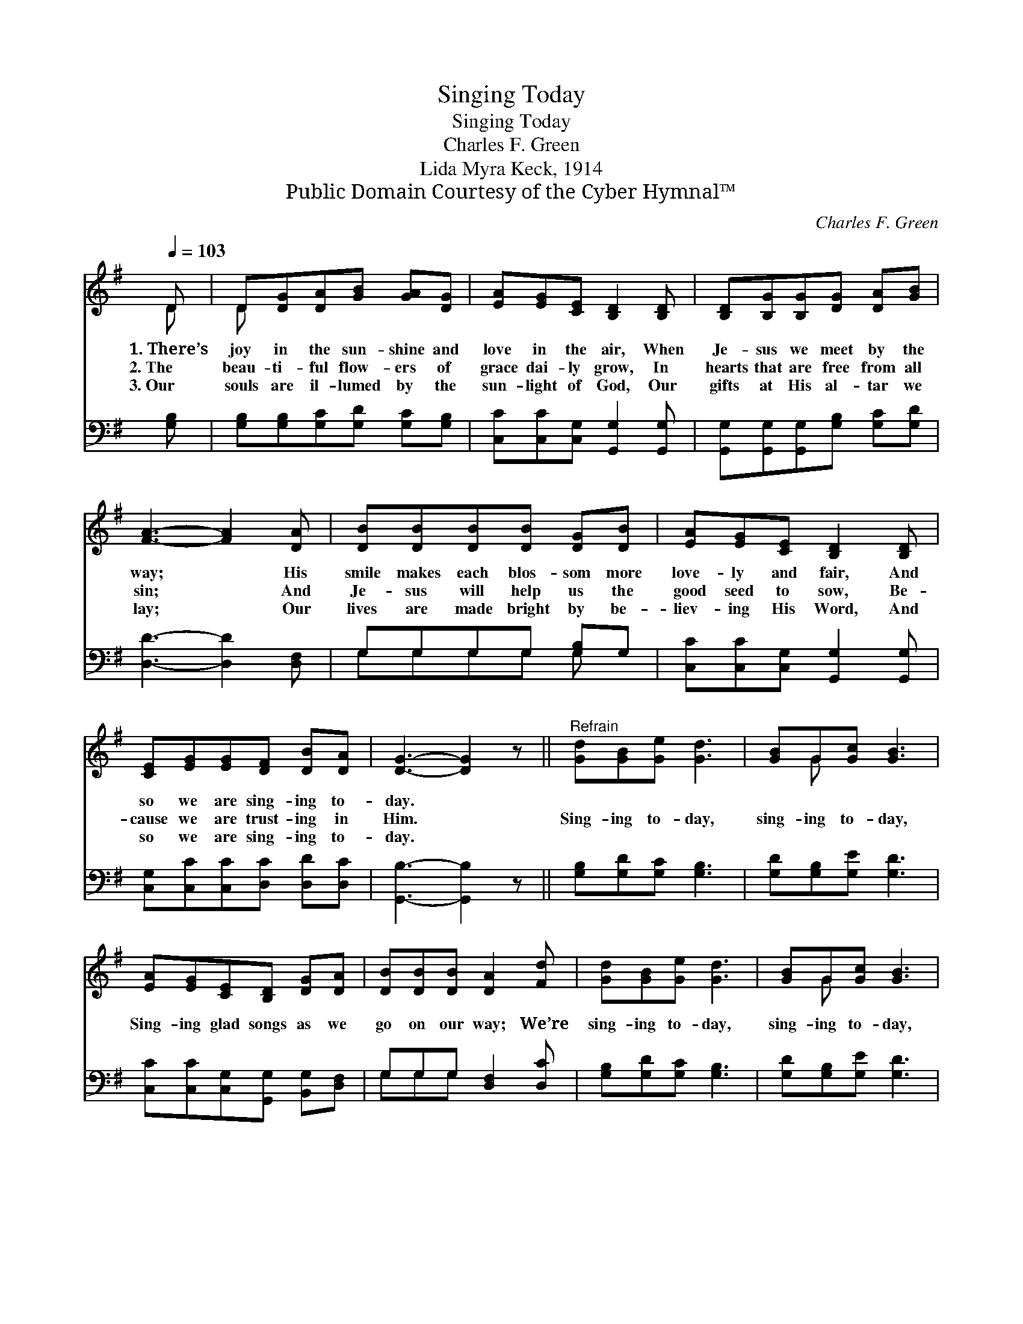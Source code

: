 X:1
T:Singing Today
T:Singing Today
T:Charles F. Green
T:Lida Myra Keck, 1914
T:Public Domain Courtesy of the Cyber Hymnal™
C:Charles F. Green
Z:Public Domain
Z:Courtesy of the Cyber Hymnal™
%%score ( 1 2 ) ( 3 4 )
L:1/8
Q:1/4=103
M:none
K:G
V:1 treble 
V:2 treble 
V:3 bass 
V:4 bass 
V:1
 D | D[DG][DA][GB] [GA][DG] | [EA][EG][CE] [B,D]2 [B,D] | [B,D][B,G][B,G][DG] [DA][GB] | %4
w: 1.~There’s|joy in the sun- shine and|love in the air, When|Je- sus we meet by the|
w: 2.~The|beau- ti- ful flow- ers of|grace dai- ly grow, In|hearts that are free from all|
w: 3.~Our|souls are il- lumed by the|sun- light of God, Our|gifts at His al- tar we|
 [FA]3- [FA]2 [DA] | [DB][DB][DB][DB] [DG][DB] | [EA][EG][CE] [B,D]2 [B,D] | %7
w: way; * His|smile makes each blos- som more|love- ly and fair, And|
w: sin; * And|Je- sus will help us the|good seed to sow, Be-|
w: lay; * Our|lives are made bright by be-|liev- ing His Word, And|
 [CE][EG][EG][DF] [DB][DA] | [DG]3- [DG]2 z ||"^Refrain" [Gd][GB][Ge] [Gd]3 | [GB]G[Gc] [GB]3 | %11
w: so we are sing- ing to-|day. *|||
w: cause we are trust- ing in|Him. *|Sing- ing to- day,|sing- ing to- day,|
w: so we are sing- ing to-|day. *|||
 [EA][EG][CE][B,D] [DG][DA] | [DB][DB][DB] [DA]2 [Fd] | [Gd][GB][Ge] [Gd]3 | [GB]G[Gc] [GB]3 | %15
w: ||||
w: Sing- ing glad songs as we|go on our way; We’re|sing- ing to- day,|sing- ing to- day,|
w: ||||
 [EA][EG][CE][B,D] [DG][EA] | [DB]!fermata![DB][CA] [B,G]2 |] %17
w: ||
w: Sing- ing the prais- es of|Je- sus to- day.|
w: ||
V:2
 D | D x5 | x6 | x6 | x6 | x6 | x6 | x6 | x6 || x6 | x G x4 | x6 | x6 | x6 | x G x4 | x6 | x5 |] %17
V:3
 [G,B,] | [G,B,][G,B,][G,C][G,D] [G,C][G,B,] | [C,C][C,C][C,G,] [G,,G,]2 [G,,G,] | %3
 [G,,G,][G,,G,][G,,G,][G,B,] [G,C][G,D] | [D,D]3- [D,D]2 [D,F,] | G,G,G,G, [G,B,]G, | %6
 [C,C][C,C][C,G,] [G,,G,]2 [G,,G,] | [C,G,][C,C][C,C][D,C] [D,D][D,C] | [G,,B,]3- [G,,B,]2 z || %9
 [G,B,][G,D][G,C] [G,B,]3 | [G,D][G,B,][G,E] [G,D]3 | [C,C][C,C][C,G,][G,,G,] [B,,G,][D,F,] | %12
 G,G,G, [D,F,]2 [D,C] | [G,B,][G,D][G,C] [G,B,]3 | [G,D][G,B,][G,E] [G,D]3 | %15
 [C,C][C,C][C,G,][G,,G,] [B,,G,][C,G,] | [D,G,]!fermata![D,G,][D,F,] [G,,G,]2 |] %17
V:4
 x | x6 | x6 | x6 | x6 | G,G,G,G, G, x | x6 | x6 | x6 || x6 | x6 | x6 | G,G,G, x3 | x6 | x6 | x6 | %16
 x5 |] %17

